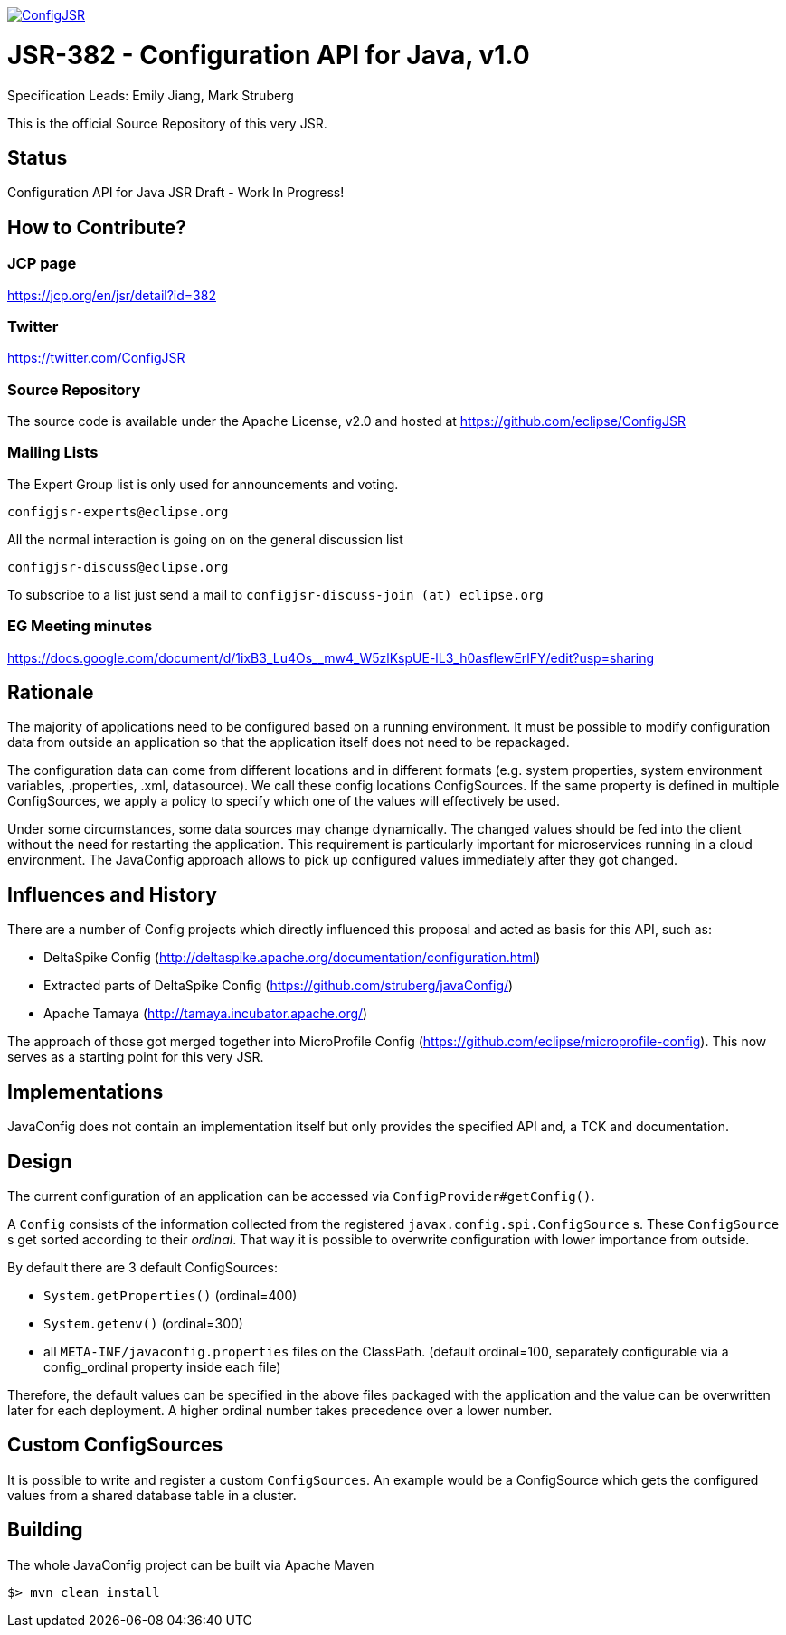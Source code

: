 //
// Copyright (c) 2016-2017 Contributors to the Eclipse Foundation
//
// See the NOTICE file(s) distributed with this work for additional
// information regarding copyright ownership.
//
// Licensed under the Apache License, Version 2.0 (the "License");
// you may not use this file except in compliance with the License.
// You may obtain a copy of the License at
//
//     http://www.apache.org/licenses/LICENSE-2.0
//
// Unless required by applicable law or agreed to in writing, software
// distributed under the License is distributed on an "AS IS" BASIS,
// WITHOUT WARRANTIES OR CONDITIONS OF ANY KIND, either express or implied.
// See the License for the specific language governing permissions and
// limitations under the License.
//
image:https://badges.gitter.im/eclipse/ConfigJSR.svg[link="https://gitter.im/eclipse/ConfigJSR"]

# JSR-382 - Configuration API for Java, v1.0
Specification Leads: Emily Jiang, Mark Struberg

This is the official Source Repository of this very JSR.

## Status

Configuration API for Java JSR Draft - Work In Progress!

## How to Contribute?

### JCP page

https://jcp.org/en/jsr/detail?id=382

### Twitter

https://twitter.com/ConfigJSR


### Source Repository

The source code is available under the Apache License, v2.0 and hosted at https://github.com/eclipse/ConfigJSR

### Mailing Lists

The Expert Group list is only used for announcements and voting.

 configjsr-experts@eclipse.org

All the normal interaction is going on on the general discussion list 

 configjsr-discuss@eclipse.org
 
To subscribe to a list just send a mail to `configjsr-discuss-join (at) eclipse.org` 

### EG Meeting minutes

https://docs.google.com/document/d/1ixB3_Lu4Os__mw4_W5zlKspUE-lL3_h0asflewErlFY/edit?usp=sharing

== Rationale

The majority of applications need to be configured based on a running environment.
It must be possible to modify configuration data from outside an application so that the application itself does not need to be repackaged.

The configuration data can come from different locations and in different formats (e.g. system properties, system environment variables, .properties, .xml, datasource).
We call these config locations ConfigSources.
If the same property is defined in multiple ConfigSources, we apply a policy to specify which one of the values will effectively be used.

Under some circumstances, some data sources may change dynamically.
The changed values should be fed into the client without the need for restarting the application.
This requirement is particularly important for microservices running in a cloud environment.
The JavaConfig approach allows to pick up configured values immediately after they got changed.

== Influences and History

There are a number of Config projects which directly influenced this proposal and acted as basis for this API, such as:

* DeltaSpike Config (http://deltaspike.apache.org/documentation/configuration.html)
* Extracted parts of DeltaSpike Config (https://github.com/struberg/javaConfig/)
* Apache Tamaya (http://tamaya.incubator.apache.org/)

The approach of those got merged together into MicroProfile Config (https://github.com/eclipse/microprofile-config).
This now serves as a starting point for this very JSR.

== Implementations

JavaConfig does not contain an implementation itself but only provides the specified API and, a TCK and documentation.

== Design

The current configuration of an application can be accessed via `ConfigProvider#getConfig()`.

A `Config` consists of the information collected from the registered `javax.config.spi.ConfigSource` s.
These `ConfigSource` s get sorted according to their _ordinal_.
That way it is possible to overwrite configuration with lower importance from outside.

By default there are 3 default ConfigSources:

* `System.getProperties()` (ordinal=400)
* `System.getenv()` (ordinal=300)
* all `META-INF/javaconfig.properties` files on the ClassPath.
(default ordinal=100, separately configurable via a config_ordinal property inside each file)

Therefore, the default values can be specified in the above files packaged with the application and the value can be overwritten later for each deployment. 
A higher ordinal number takes precedence over a lower number.

== Custom ConfigSources

It is possible to write and register a custom `ConfigSources`.
An example would be a ConfigSource which gets the configured values from a shared database table in a cluster.

== Building

The whole JavaConfig project can be built via Apache Maven

`$> mvn clean install`

